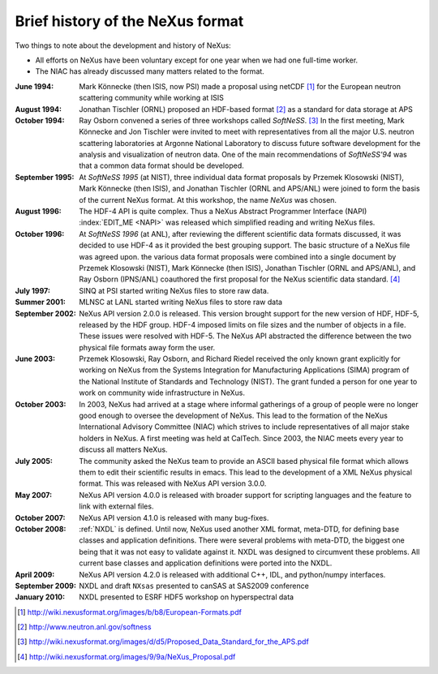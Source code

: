 .. $Id$

.. _History:

=================================
Brief history of the NeXus format
=================================

Two things to note about the development and history of NeXus:

- All efforts on NeXus have been voluntary except for one year when we had one
  full-time worker.

- The NIAC has already discussed many matters related to the format.

:June 1994:
    Mark Könnecke (then ISIS, now PSI) made a proposal using netCDF [#]_
    for the European neutron scattering community while working at ISIS

:August 1994:
    Jonathan Tischler (ORNL) proposed an HDF-based format [#]_
    as a standard for data storage at APS

:October 1994:
    Ray Osborn convened a series of three workshops called
    *SoftNeSS*. [#]_
    In the first meeting,
    Mark Könnecke and Jon Tischler were invited to meet with representatives
    from all the major U.S. neutron scattering laboratories
    at Argonne National Laboratory to discuss future software
    development for the analysis and visualization of neutron data.
    One of the main recommendations of *SoftNeSS'94*
    was that a common data format should be developed.

:September 1995:
    At *SoftNeSS 1995* (at NIST),
    three individual data format proposals by
    Przemek Klosowski (NIST),
    Mark Könnecke (then ISIS),
    and Jonathan Tischler (ORNL and APS/ANL)
    were joined to form the basis of the current NeXus format.
    At this workshop, the name *NeXus* was chosen.

:August 1996:
    The HDF-4 API is quite complex. Thus a NeXus Abstract Programmer Interface (NAPI)
    :index:`EDIT_ME <NAPI>`
    was released which simplified reading and writing NeXus files.

:October 1996:
    At *SoftNeSS 1996* (at ANL),
    after reviewing the different scientific data formats discussed,
    it was decided to use HDF-4
    as it provided the best grouping support.
    The basic structure of a NeXus file was agreed upon.
    the various data format proposals were combined into a single document by
    Przemek Klosowski (NIST), Mark Könnecke (then ISIS),
    Jonathan Tischler (ORNL and APS/ANL), and Ray Osborn (IPNS/ANL)
    coauthored the first proposal for the NeXus scientific data
    standard. [#]_

:July 1997:
    SINQ at PSI started writing NeXus files to store raw data.

:Summer 2001:
    MLNSC at LANL started writing NeXus files to store raw data

:September 2002:
    NeXus API version 2.0.0 is released. This version brought support for the new
    version of HDF, HDF-5, released by the HDF group. HDF-4 imposed limits on file
    sizes and the number of objects in a file. These issues were resolved with
    HDF-5. The NeXus API abstracted the difference between the two physical file
    formats away form the user.

:June 2003:
    Przemek Klosowski, Ray Osborn, and Richard Riedel received the only known
    grant explicitly for working on NeXus from  the Systems Integration for Manufacturing
    Applications (SIMA) program of the National Institute of Standards and Technology
    (NIST). The grant funded a person for one year to work on community wide infrastructure
    in NeXus.

:October 2003:
    In 2003, NeXus had arrived at a stage where informal gatherings of a group of
    people were no longer good enough to oversee the development of NeXus. This lead
    to the formation of the NeXus International Advisory Committee (NIAC) which
    strives to include representatives of all major stake holders in NeXus. A first
    meeting was held at CalTech. Since 2003, the NIAC meets every year to discuss
    all matters NeXus.

:July 2005:
    The community asked the NeXus team to provide an ASCII based physical file
    format which allows them to edit their scientific results in emacs. This lead to
    the development of a XML NeXus physical format. This was released with NeXus API
    version 3.0.0.

:May 2007:
    NeXus API version 4.0.0 is released with broader support for scripting
    languages and the feature to link with external files.

:October 2007:
    NeXus API version 4.1.0 is released with many bug-fixes.

:October 2008:
    :ref:`NXDL` is defined.
    Until now, NeXus used another XML format, meta-DTD, for defining base
    classes and application definitions. There were several problems with meta-DTD,
    the biggest one being that it was not easy to validate against it. NXDL was
    designed to circumvent these problems.  All current base classes and
    application definitions were ported into the NXDL.

:April 2009:
    NeXus API version 4.2.0 is released with additional
    C++, IDL, and python/numpy interfaces.

:September 2009:
    NXDL and draft ``NXsas`` presented to canSAS at
    SAS2009 conference

:January 2010:
    NXDL presented to ESRF HDF5 workshop on hyperspectral data



.. [#] http://wiki.nexusformat.org/images/b/b8/European-Formats.pdf

.. [#] http://www.neutron.anl.gov/softness

.. [#] http://wiki.nexusformat.org/images/d/d5/Proposed_Data_Standard_for_the_APS.pdf

.. [#] http://wiki.nexusformat.org/images/9/9a/NeXus_Proposal.pdf
